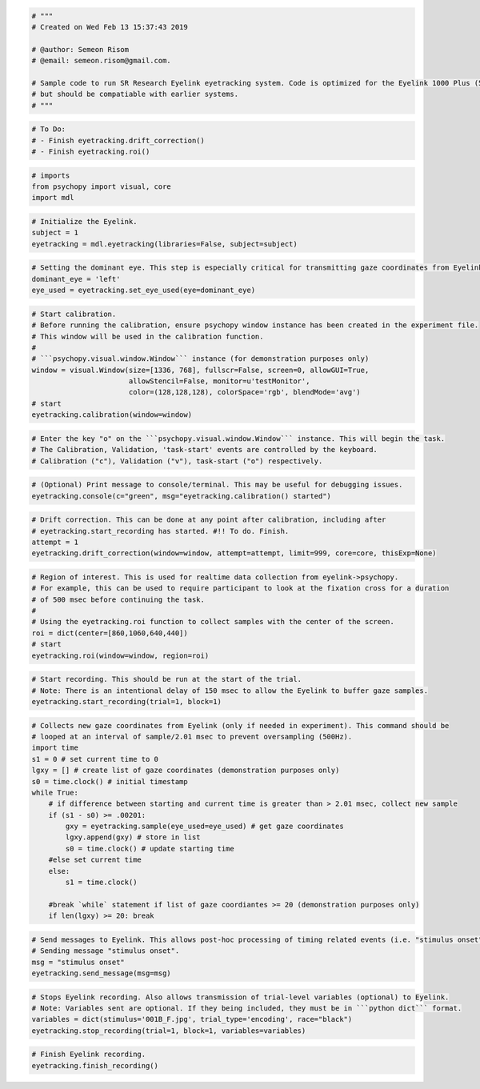 
.. code:: ipython3

    # """
    # Created on Wed Feb 13 15:37:43 2019
    
    # @author: Semeon Risom
    # @email: semeon.risom@gmail.com.
    
    # Sample code to run SR Research Eyelink eyetracking system. Code is optimized for the Eyelink 1000 Plus (5.0),
    # but should be compatiable with earlier systems.
    # """

.. code:: ipython3

    # To Do:
    # - Finish eyetracking.drift_correction()
    # - Finish eyetracking.roi()

.. code:: ipython3

    # imports
    from psychopy import visual, core
    import mdl

.. code:: ipython3

    # Initialize the Eyelink.
    subject = 1
    eyetracking = mdl.eyetracking(libraries=False, subject=subject)

.. code:: ipython3

    # Setting the dominant eye. This step is especially critical for transmitting gaze coordinates from Eyelink->Psychopy. 
    dominant_eye = 'left'
    eye_used = eyetracking.set_eye_used(eye=dominant_eye)

.. code:: ipython3

    # Start calibration.
    # Before running the calibration, ensure psychopy window instance has been created in the experiment file. 
    # This window will be used in the calibration function.
    #
    # ```psychopy.visual.window.Window``` instance (for demonstration purposes only)
    window = visual.Window(size=[1336, 768], fullscr=False, screen=0, allowGUI=True, 
                           allowStencil=False, monitor=u'testMonitor', 
                           color=(128,128,128), colorSpace='rgb', blendMode='avg')
    # start
    eyetracking.calibration(window=window)

.. code:: ipython3

    # Enter the key "o" on the ```psychopy.visual.window.Window``` instance. This will begin the task. 
    # The Calibration, Validation, 'task-start' events are controlled by the keyboard.
    # Calibration ("c"), Validation ("v"), task-start ("o") respectively.

.. code:: ipython3

    # (Optional) Print message to console/terminal. This may be useful for debugging issues.
    eyetracking.console(c="green", msg="eyetracking.calibration() started")

.. code:: ipython3

    # Drift correction. This can be done at any point after calibration, including after 
    # eyetracking.start_recording has started. #!! To do. Finish.
    attempt = 1
    eyetracking.drift_correction(window=window, attempt=attempt, limit=999, core=core, thisExp=None)

.. code:: ipython3

    # Region of interest. This is used for realtime data collection from eyelink->psychopy.
    # For example, this can be used to require participant to look at the fixation cross for a duration
    # of 500 msec before continuing the task.
    # 
    # Using the eyetracking.roi function to collect samples with the center of the screen.
    roi = dict(center=[860,1060,640,440])
    # start
    eyetracking.roi(window=window, region=roi)

.. code:: ipython3

    # Start recording. This should be run at the start of the trial. 
    # Note: There is an intentional delay of 150 msec to allow the Eyelink to buffer gaze samples.
    eyetracking.start_recording(trial=1, block=1)

.. code:: ipython3

    # Collects new gaze coordinates from Eyelink (only if needed in experiment). This command should be 
    # looped at an interval of sample/2.01 msec to prevent oversampling (500Hz).
    import time
    s1 = 0 # set current time to 0
    lgxy = [] # create list of gaze coordinates (demonstration purposes only)
    s0 = time.clock() # initial timestamp
    while True:
        # if difference between starting and current time is greater than > 2.01 msec, collect new sample
        if (s1 - s0) >= .00201:
            gxy = eyetracking.sample(eye_used=eye_used) # get gaze coordinates
            lgxy.append(gxy) # store in list
            s0 = time.clock() # update starting time
        #else set current time
        else: 
            s1 = time.clock()
    
        #break `while` statement if list of gaze coordiantes >= 20 (demonstration purposes only)
        if len(lgxy) >= 20: break

.. code:: ipython3

    # Send messages to Eyelink. This allows post-hoc processing of timing related events (i.e. "stimulus onset").
    # Sending message "stimulus onset".
    msg = "stimulus onset"
    eyetracking.send_message(msg=msg)

.. code:: ipython3

    # Stops Eyelink recording. Also allows transmission of trial-level variables (optional) to Eyelink.
    # Note: Variables sent are optional. If they being included, they must be in ```python dict``` format.
    variables = dict(stimulus='001B_F.jpg', trial_type='encoding', race="black")
    eyetracking.stop_recording(trial=1, block=1, variables=variables)

.. code:: ipython3

    # Finish Eyelink recording.
    eyetracking.finish_recording()

